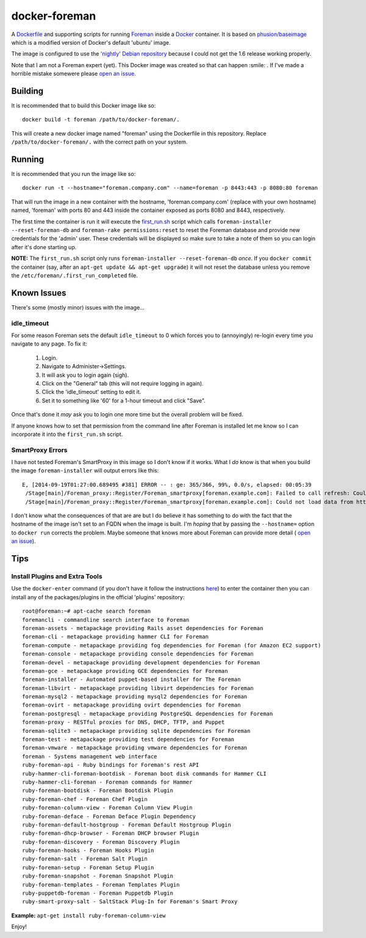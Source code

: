 docker-foreman
==============

A `Dockerfile <https://docs.docker.com/reference/builder/>`_ and supporting
scripts for running `Foreman <http://theforeman.org/>`_ inside a
`Docker <https://www.docker.com/>`_ container.  It is based on
`phusion/baseimage <https://registry.hub.docker.com/u/phusion/baseimage/>`_
which is a modified version of Docker's default 'ubuntu' image.

The image is configured to use the
`'nightly' Debian repository <http://theforeman.org/manuals/1.6/index.html#3.3.3DebianPackages>`_
because I could not get the 1.6 release working properly.

Note that I am not a Foreman expert (yet).  This Docker image was created so
that can happen :smile: .  If I've made a horrible mistake somewere please
`open an issue <https://github.com/riskable/docker-foreman/issues/new>`_.

Building
--------
It is recommended that to build this Docker image like so::

    docker build -t foreman /path/to/docker-foreman/.

This will create a new docker image named "foreman" using the Dockerfile in
this repository.  Replace ``/path/to/docker-foreman/.`` with the correct path on
your system.

Running
-------
It is recommended that you run the image like so::

    docker run -t --hostname="foreman.company.com" --name=foreman -p 8443:443 -p 8080:80 foreman

That will run the image in a new container with the hostname,
'foreman.company.com' (replace with your own hostname) named, 'foreman' with
ports 80 and 443 inside the container exposed as ports 8080 and 8443,
respectively.

The first time the container is run it will execute the
`first_run.sh <https://github.com/riskable/docker-foreman/blob/master/first_run.sh>`_
script which calls ``foreman-installer --reset-foreman-db`` and
``foreman-rake permissions:reset`` to reset the Foreman database and provide new
credentials for the 'admin' user.  These credentials will be displayed so make
sure to take a note of them so you can login after it's done starting up.

**NOTE:** The ``first_run.sh`` script only runs
``foreman-installer --reset-foreman-db`` *once*.  If you ``docker commit`` the
container (say, after an ``apt-get update && apt-get upgrade``) it will not
reset the database unless you remove the ``/etc/foreman/.first_run_completed``
file.

Known Issues
------------
There's some (mostly minor) issues with the image...

idle_timeout
^^^^^^^^^^^^
For some reason Foreman sets the default ``idle_timeout`` to 0 which forces
you to (annoyingly) re-login every time you navigate to any page.  To fix it:

    1. Login.
    2. Navigate to Administer->Settings.
    3. It will ask you to login again (sigh).
    4. Click on the "General" tab (this will not require logging in again).
    5. Click the 'idle_timeout' setting to edit it.
    6. Set it to something like '60' for a 1-hour timeout and click "Save".

Once that's done it *may* ask you to login one more time but the overall problem
will be fixed.

If anyone knows how to set that permission from the command line after Foreman
is installed let me know so I can incorporate it into the ``first_run.sh``
script.

SmartProxy Errors
^^^^^^^^^^^^^^^^^
I have not tested Foreman's SmartProxy in this image so I don't know if it
works.  What I *do* know is that when you build the image ``foreman-installer``
will output errors like this::

    E, [2014-09-19T01:27:00.689495 #381] ERROR -- : ge: 365/366, 99%, 0.0/s, elapsed: 00:05:39
     /Stage[main]/Foreman_proxy::Register/Foreman_smartproxy[foreman.example.com]: Failed to call refresh: Could not load data from https://foreman.example.com
     /Stage[main]/Foreman_proxy::Register/Foreman_smartproxy[foreman.example.com]: Could not load data from https://foreman.example.com

I don't know what the consequences of that are are but I do believe it has
something to do with the fact that the hostname of the image isn't set to an
FQDN when the image is built.  I'm *hoping* that by passing the ``--hostname=``
option to ``docker run`` corrects the problem.  Maybe someone that knows more
about Foreman can provide more detail (
`open an issue <https://github.com/riskable/docker-foreman/issues/new>`_).

Tips
----

Install Plugins and Extra Tools
^^^^^^^^^^^^^^^^^^^^^^^^^^^^^^^
Use the ``docker-enter`` command (if you don't have it follow the instructions
`here <https://github.com/jpetazzo/nsenter>`_) to enter the container then you
can install any of the packages/plugins in the official 'plugins' repository::

    root@foreman:~# apt-cache search foreman
    foremancli - commandline search interface to Foreman
    foreman-assets - metapackage providing Rails asset dependencies for Foreman
    foreman-cli - metapackage providing hammer CLI for Foreman
    foreman-compute - metapackage providing fog dependencies for Foreman (for Amazon EC2 support)
    foreman-console - metapackage providing console dependencies for Foreman
    foreman-devel - metapackage providing development dependencies for Foreman
    foreman-gce - metapackage providing GCE dependencies for Foreman
    foreman-installer - Automated puppet-based installer for The Foreman
    foreman-libvirt - metapackage providing libvirt dependencies for Foreman
    foreman-mysql2 - metapackage providing mysql2 dependencies for Foreman
    foreman-ovirt - metapackage providing ovirt dependencies for Foreman
    foreman-postgresql - metapackage providing PostgreSQL dependencies for Foreman
    foreman-proxy - RESTful proxies for DNS, DHCP, TFTP, and Puppet
    foreman-sqlite3 - metapackage providing sqlite dependencies for Foreman
    foreman-test - metapackage providing test dependencies for Foreman
    foreman-vmware - metapackage providing vmware dependencies for Foreman
    foreman - Systems management web interface
    ruby-foreman-api - Ruby bindings for Foreman's rest API
    ruby-hammer-cli-foreman-bootdisk - Foreman boot disk commands for Hammer CLI
    ruby-hammer-cli-foreman - Foreman commands for Hammer
    ruby-foreman-bootdisk - Foreman Bootdisk Plugin
    ruby-foreman-chef - Foreman Chef Plugin
    ruby-foreman-column-view - Foreman Column View Plugin
    ruby-foreman-deface - Foreman Deface Plugin Dependency
    ruby-foreman-default-hostgroup - Foreman Default Hostgroup Plugin
    ruby-foreman-dhcp-browser - Foreman DHCP browser Plugin
    ruby-foreman-discovery - Foreman Discovery Plugin
    ruby-foreman-hooks - Foreman Hooks Plugin
    ruby-foreman-salt - Foreman Salt Plugin
    ruby-foreman-setup - Foreman Setup Plugin
    ruby-foreman-snapshot - Foreman Snapshot Plugin
    ruby-foreman-templates - Foreman Templates Plugin
    ruby-puppetdb-foreman - Foreman Puppetdb Plugin
    ruby-smart-proxy-salt - SaltStack Plug-In for Foreman's Smart Proxy

**Example:** ``apt-get install ruby-foreman-column-view``

Enjoy!


